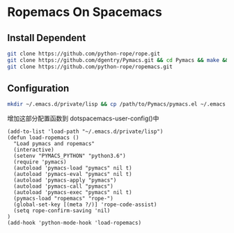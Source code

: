 * Ropemacs On Spacemacs
  
** Install Dependent
   #+begin_src sh
     git clone https://github.com/python-rope/rope.git 
     git clone https://github.com/dgentry/Pymacs.git && cd Pymacs && make && python setup.py install
     git clone https://github.com/python-rope/ropemacs.git
   #+end_src  

 
** Configuration
   #+begin_src sh
   mkdir ~/.emacs.d/private/lisp && cp /path/to/Pymacs/pymacs.el ~/.emacs.d/private/lisp
   #+end_src
   增加这部分配置函数到 dotspacemacs-user-config()中
   #+begin_src elisp
     (add-to-list 'load-path "~/.emacs.d/private/lisp")
     (defun load-ropemacs ()
       "Load pymacs and ropemacs"
       (interactive)
       (setenv "PYMACS_PYTHON" "python3.6")
       (require 'pymacs)
       (autoload 'pymacs-load "pymacs" nil t)
       (autoload 'pymacs-eval "pymacs" nil t)
       (autoload 'pymacs-apply "pymacs")
       (autoload 'pymacs-call "pymacs")
       (autoload 'pymacs-exec "pymacs" nil t)
       (pymacs-load "ropemacs" "rope-")
       (global-set-key [(meta ?/)] 'rope-code-assist)
       (setq rope-confirm-saving 'nil)
     ) 
     (add-hook 'python-mode-hook 'load-ropemacs)
   #+end_src

